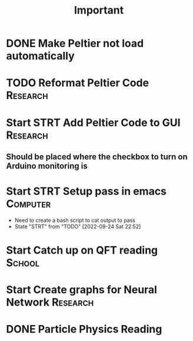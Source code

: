 #+title: Important
* DONE Make Peltier not load automatically
* TODO Reformat Peltier Code :Research:
* Start STRT Add Peltier Code to GUI :Research:
:LOGBOOK:
CLOCK: [2022-09-21 Wed 12:05]--[2022-09-21 Wed 12:45] =>  0:40
CLOCK: [2022-09-21 Wed 11:11]--[2022-09-21 Wed 11:51] =>  0:40
:END:
** Should be placed where the checkbox to turn on Arduino monitoring is
* Start STRT Setup pass in emacs :Computer:
- Need to create a bash script to cat output to pass
- State "STRT"       from "TODO"       [2022-09-24 Sat 22:52]
* Start Catch up on QFT reading :School:
* Start Create graphs for Neural Network :Research:
* DONE Particle Physics Reading
